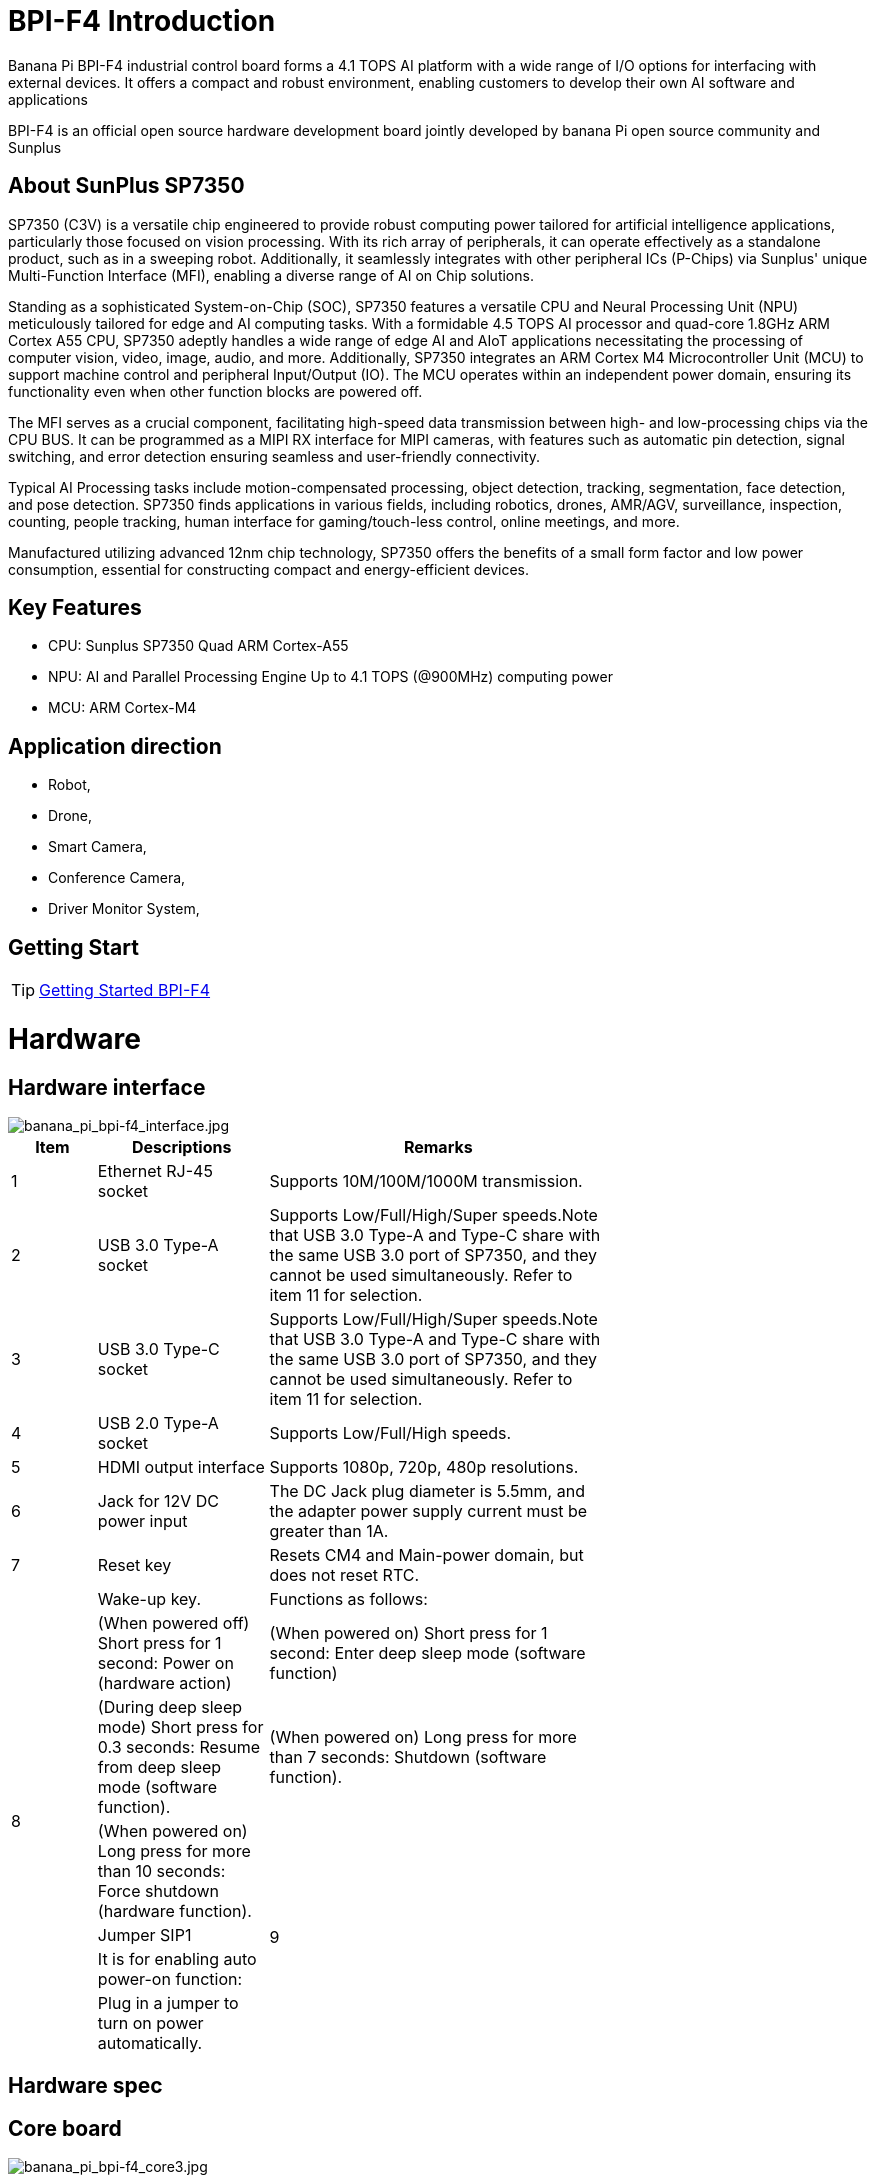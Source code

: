 = BPI-F4 Introduction

Banana Pi BPI-F4 industrial control board forms a 4.1 TOPS AI platform with a wide range of I/O options for interfacing with external devices. It offers a compact and robust environment, enabling customers to develop their own AI software and applications

BPI-F4 is an official open source hardware development board jointly developed by banana Pi open source community and Sunplus 

== About SunPlus SP7350

SP7350 (C3V) is a versatile chip engineered to provide robust computing power tailored for artificial intelligence applications, particularly those focused on vision processing. With its rich array of peripherals, it can operate effectively as a standalone product, such as in a sweeping robot. Additionally, it seamlessly integrates with other peripheral ICs (P-Chips) via Sunplus' unique Multi-Function Interface (MFI), enabling a diverse range of AI on Chip solutions.

Standing as a sophisticated System-on-Chip (SOC), SP7350 features a versatile CPU and Neural Processing Unit (NPU) meticulously tailored for edge and AI computing tasks. With a formidable 4.5 TOPS AI processor and quad-core 1.8GHz ARM Cortex A55 CPU, SP7350 adeptly handles a wide range of edge AI and AIoT applications necessitating the processing of computer vision, video, image, audio, and more. Additionally, SP7350 integrates an ARM Cortex M4 Microcontroller Unit (MCU) to support machine control and peripheral Input/Output (IO). The MCU operates within an independent power domain, ensuring its functionality even when other function blocks are powered off.

The MFI serves as a crucial component, facilitating high-speed data transmission between high- and low-processing chips via the CPU BUS. It can be programmed as a MIPI RX interface for MIPI cameras, with features such as automatic pin detection, signal switching, and error detection ensuring seamless and user-friendly connectivity.

Typical AI Processing tasks include motion-compensated processing, object detection, tracking, segmentation, face detection, and pose detection. SP7350 finds applications in various fields, including robotics, drones, AMR/AGV, surveillance, inspection, counting, people tracking, human interface for gaming/touch-less control, online meetings, and more.

Manufactured utilizing advanced 12nm chip technology, SP7350 offers the benefits of a small form factor and low power consumption, essential for constructing compact and energy-efficient devices.

== Key Features
* CPU: Sunplus SP7350 Quad ARM Cortex-A55
* NPU: AI and Parallel Processing Engine Up to 4.1 TOPS (@900MHz) computing power
* MCU: ARM Cortex-M4


== Application direction

* Robot, 
* Drone, 
* Smart Camera, 
* Conference Camera, 
* Driver Monitor System,

== Getting Start

TIP: link:https://sunplus.atlassian.net/wiki/spaces/C3/pages/2212036657/User+Manual+of+SP7350+Mini+Control+Board+MCB[Getting Started BPI-F4]

= Hardware

== Hardware interface

image::/bpi-f4/banana_pi_bpi-f4_interface.jpg[banana_pi_bpi-f4_interface.jpg]

[options="header",cols="1,2,4",width="70%"]
|=====
|Item  |Descriptions  |Remarks
|1 |Ethernet RJ-45 socket|Supports 10M/100M/1000M transmission.
|2 |USB 3.0 Type-A socket|Supports Low/Full/High/Super speeds.Note that USB 3.0 Type-A and Type-C share with the same USB 3.0 port of SP7350, and they cannot be used simultaneously. Refer to item 11 for selection.
|3 |USB 3.0 Type-C socket |Supports Low/Full/High/Super speeds.Note that USB 3.0 Type-A and Type-C share with the same USB 3.0 port of SP7350, and they cannot be used simultaneously. Refer to item 11 for selection.
|4 |USB 2.0 Type-A socket|Supports Low/Full/High speeds.
|5 |HDMI output interface |Supports 1080p, 720p, 480p resolutions.
|6 |Jack for 12V DC power input |The DC Jack plug diameter is 5.5mm, and the adapter power supply current must be greater than 1A.
|7 |Reset key |Resets CM4 and Main-power domain, but does not reset RTC.
.7+|8 |Wake-up key.
|Functions as follows:
|(When powered off) Short press for 1 second: Power on (hardware action)
|(When powered on) Short press for 1 second: Enter deep sleep mode (software function)
|(During deep sleep mode) Short press for 0.3 seconds: Resume from deep sleep mode (software function).
|(When powered on) Long press for more than 7 seconds: Shutdown (software function).
|(When powered on) Long press for more than 10 seconds: Force shutdown (hardware function).
.4+|9 |Jumper SIP1
|It is for enabling auto power-on function:
|Plug in a jumper to turn on power automatically.
|Otherwise, required to press Wake-up key for 1 second to turn on power.
|Plug a jump in by default

10

Ethernet Giga PHY chip 

Realtek RTL8211FD chip.

11

Jumper SIP3

For selecting USB 3.0 Type A or C socket:

Plug in a jumper to select USB 3.0 Type C socket.

Otherwise, USB 3.0 Type A socket is selected.

12

Jumper SIP4

Not used.

13

MIPI-RX5 interface

Raspberry Pi camera compatible, 22-pin, 0.5mm FFC connector. Refer to section 6 for pin definitions.

14

MIPI/DSI to HDMI bridge chip,

LT8912B

15

1.5F super capacitor

Provides power for the RTC (Real-Time Clock) to continue operating when no external power is supplied.

16

SP7350 boot configuration switch

Refer to section 2.3 for details.

17

M.2 E-key socket

For interfacing SDIO wireless network card. Refer to section 9 for pin definitions.

18

SP7350 Core Board with heatsink

 

19

Micro SD card socket

 

20

PCB terminal block (CN8)

Refer to section 4.1 for details.

21

PCB terminal block (CN3)

22

PCB terminal block (CN7)

23

PCB terminal block (CN6)

24

PCB terminal block (CN5) 

25

PCB terminal block (CN1)

26

3-pin, 100mil Pin-header

For selecting IO voltage. Refer to section 4.2.

27

PCB terminal block (CN4)

Refer to section 4.1 for details.

28

4-pin, 100 mil Pin-header (J79)

 

For UART0. Pin-assignment, from top to bottom, is (+5V, GND, RXD, TXD), where RXD and TXD are 3.3V signal. Refer to section 7.

29

PCB terminal block (CN30)

For DC +12V input.

30

USB 2.0 Type C socket

For UART0. Refer to section 7.
|=====

== Hardware spec

== Core board

image::/bpi-f4/banana_pi_bpi-f4_core3.jpg[banana_pi_bpi-f4_core3.jpg]

== BPI-F4 Photo

link:/en/BPI-F4/Photo_BPI-F4[Banana Pi BPI-F4 Product photo gallery]

= Development

== Source code 

* source code on github: https://github.com/sunplus-plus1/Q654
* Source code on gitee: https://gitee.com/sunplus-plus1/q654


== Resources

* Sunplus SP7350 official documents : https://sunplus.atlassian.net/wiki/spaces/C3/overview

* Downloading and Compiling Code : https://sunplus.atlassian.net/wiki/spaces/C3/pages/1988034774/Downloading+and+Compiling+Code

* AI Engine: https://sunplus.atlassian.net/wiki/spaces/C3/pages/2018082825/NN+User+Guide+Overview
* NPU Benchmark: https://sunplus.atlassian.net/wiki/spaces/C3/pages/2192146493/NN+Models+Performance+with+NPU
